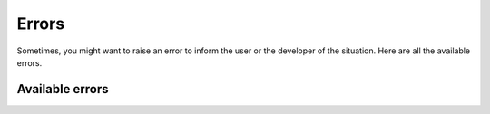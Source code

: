 Errors
======================
Sometimes, you might want to raise an error to inform the user or the developer of the situation. Here are all the available errors.

Available errors
-------------------------

.. autoexception:: banana_client.api.InvalidChannelError
   :members:
   :undoc-members:
   :show-inheritance:

.. autoexception:: banana_client.api.FilenameNotSpecifiedError
   :members:
   :undoc-members:
   :show-inheritance:
   
.. autoexception:: banana_client.scriptutils.PackageManagerNotFoundError
   :members:
   :undoc-members:
   :show-inheritance:

.. autoexception:: banana_client.scriptutils.OSNotSupportedError
   :members:
   :undoc-members:
   :show-inheritance:
